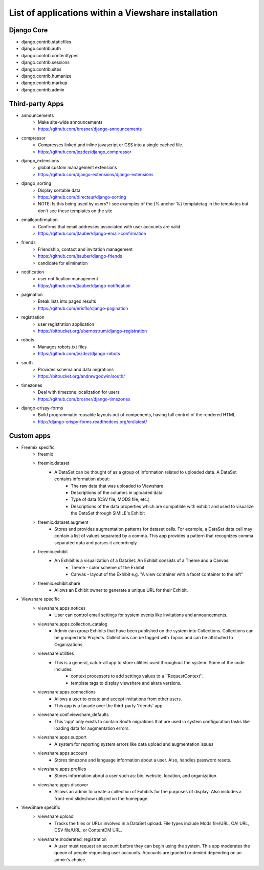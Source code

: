 List of applications within a Viewshare installation
====================================================

Django Core
-----------
* django.contrib.staticfiles
* django.contrib.auth
* django.contrib.contenttypes
* django.contrib.sessions
* django.contrib.sites
* django.contrib.humanize
* django.contrib.markup
* django.contrib.admin

Third-party Apps
----------------
* announcements
    * Make site-wide announcements
    * https://github.com/brosner/django-announcements
* compressor
    * Compresses linked and inline javascript or CSS into a single cached file.
    * https://github.com/jezdez/django_compressor
* django_extensions
    * global custom management extensions
    * https://github.com/django-extensions/django-extensions
* django_sorting
    * Display sortable data
    * https://github.com/directeur/django-sorting
    * NOTE: Is this being used by users? I see examples of the {% anchor %} templatetag in the templates but don't see these templates on the site
* emailconfirmation
    * Confirms that email addresses associated with user accounts are valid
    * https://github.com/jtauber/django-email-confirmation
* friends
    * Friendship, contact and invitation management
    * https://github.com/jtauber/django-friends
    * candidate for elimination
* notification
    * user notification management
    * https://github.com/jtauber/django-notification 
* pagination
    * Break lists into paged results
    * https://github.com/ericflo/django-pagination
* registration
    * user registration application
    * https://bitbucket.org/ubernostrum/django-registration
* robots
    * Manages robots.txt files
    * https://github.com/jezdez/django-robots
* south
    * Provides schema and data migrations
    * https://bitbucket.org/andrewgodwin/south/
* timezones
    * Deal with timezone localization for users
    * https://github.com/brosner/django-timezones
* django-crispy-forms
    * Build programmatic reusable layouts out of components, having full control of the rendered HTML
    * http://django-crispy-forms.readthedocs.org/en/latest/

Custom apps
-----------
* Freemix specific
    * freemix
    * freemix.dataset
        * A DataSet can be thought of as a group of information related to uploaded data. A DataSet contains information about:
            * The raw data that was uploaded to Viewshare
            * Descriptions of the columns in uploaded data
            * Type of data (CSV file, MODS file, etc.)
            * Descriptions of the data properties which are compatible with exhibit and used to visualize the DataSet through SIMILE's Exhibit
    * freemix.dataset.augment
        * Stores and provides augmentation patterns for dataset cells. For example, a DataSet data cell may contain a list of values separated by a comma. This app provides a pattern that recognizes comma separated data and parses it accordingly.
    * freemix.exhibit
        * An Exhibit is a visualization of a DataSet. An Exhibit consists of a Theme and a Canvas:
            * Theme - color scheme of the Exhibit
            * Canvas - layout of the Exhibit e.g. "A view container with a facet container to the left"
    * freemix.exhibit.share
        * Allows an Exhibit owner to generate a unique URL for their Exhibit.

* Viewshare specific
    * viewshare.apps.notices
        * User can control email settings for system events like invitations and announcements.
    * viewshare.apps.collection_catalog
        * Admin can group Exhibits that have been published on the system into Collections. Collections can be grouped into Projects. Collections can be tagged with Topics and can be attributed to Organizations.
    * viewshare.utilities
        * This is a general, catch-all app to store utilities used throughout the system. Some of the code includes:
            * context processors to add settings values to a ''RequestContext''.
            * template tags to display viewshare and akara versions.
    * viewshare.apps.connections
        * Allows a user to create and accept invitations from other users.
        * This app is a facade over the third-party 'friends' app
    * viewshare.conf.viewshare_defaults
        * This 'app' only exists to contain South migrations that are used in system configuration tasks like loading data for augmentation errors.
    * viewshare.apps.support
        * A system for reporting system errors like data upload and augmentation issues
    * viewshare.apps.account
        * Stores timezone and language information about a user. Also, handles password resets.
    * viewshare.apps.profiles
        * Stores information about a user such as: bio, website, location, and organization.
    * viewshare.apps.discover
        * Allows an admin to create a collection of Exhibits for the purposes of display. Also includes a front-end slideshow utilized on the homepage.

* ViewShare specific
    * viewshare.upload
        * Tracks the files or URLs involved in a DataSet upload. File types include Mods file/URL, OAI URL, CSV file/URL, or ContentDM URL.
    * viewshare.moderated_registration
        * A user must request an account before they can begin using the system. This app moderates the queue of people requesting user accounts. Accounts are granted or denied depending on an admin's choice.

